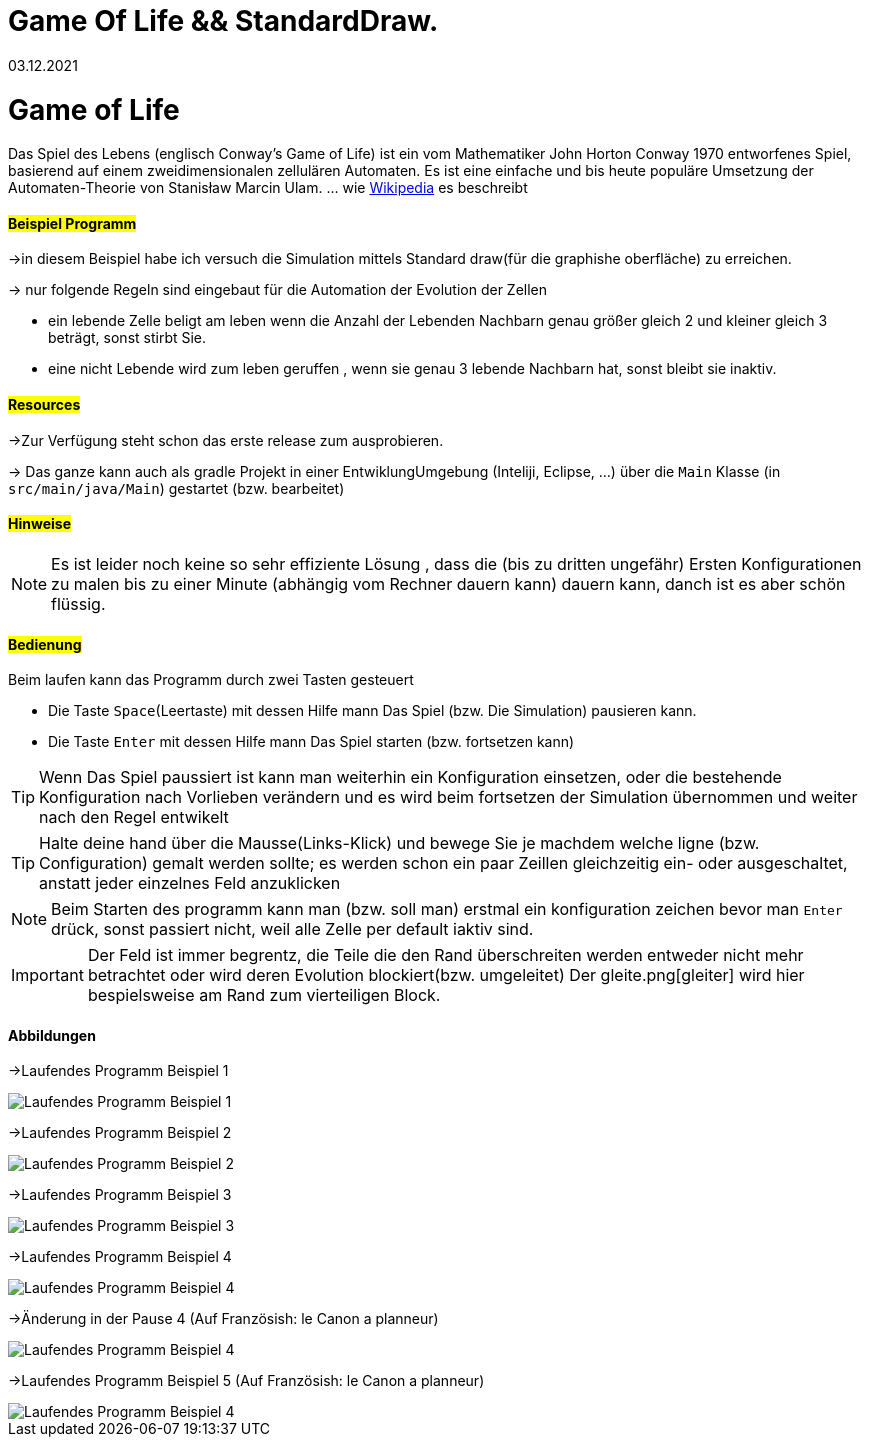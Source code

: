 = Game Of Life && StandardDraw.
03.12.2021
:experimental:
:icons: font
:icon-set: octicon
:source-highlighter: rouge
ifdef::env-github[]
:tip-caption: :bulb:
:note-caption: :information_source:
:important-caption: :heavy_exclamation_mark:
:caution-caption: :fire:
:warning-caption: :warning:
endif::[]

= Game of Life

Das Spiel des Lebens (englisch Conway’s Game of Life) ist ein vom Mathematiker John Horton Conway 1970 entworfenes Spiel, basierend auf einem zweidimensionalen zellulären Automaten. Es ist eine einfache und bis heute populäre Umsetzung der Automaten-Theorie von Stanisław Marcin Ulam.
... wie https://de.wikipedia.org/wiki/Conways_Spiel_des_Lebens[Wikipedia] es beschreibt

==== #Beispiel Programm#

->in diesem Beispiel habe ich versuch die Simulation mittels Standard draw(für die graphishe oberfläche) zu erreichen.

-> nur folgende Regeln sind eingebaut für die Automation der Evolution der Zellen

    * ein  lebende Zelle beligt am leben wenn die Anzahl der Lebenden Nachbarn genau größer gleich 2 und kleiner gleich 3 beträgt, sonst stirbt Sie.

    * eine nicht Lebende wird zum leben geruffen , wenn sie genau 3 lebende Nachbarn hat, sonst bleibt sie inaktiv.

==== #Resources#

->Zur Verfügung steht schon das erste release zum ausprobieren.

-> Das ganze kann auch als gradle Projekt in einer EntwiklungUmgebung (Inteliji, Eclipse, ...) über die `Main` Klasse (in `src/main/java/Main`) gestartet (bzw. bearbeitet)


==== #Hinweise#

NOTE: Es ist leider noch keine so sehr effiziente Lösung , dass die (bis zu dritten ungefähr) Ersten Konfigurationen zu malen bis zu einer Minute (abhängig vom Rechner dauern kann) dauern kann, danch ist es aber schön flüssig.

==== #Bedienung#

Beim laufen kann das Programm durch zwei Tasten gesteuert

    * Die Taste `Space`(Leertaste) mit dessen Hilfe mann Das Spiel (bzw. Die Simulation) pausieren kann.

    * Die Taste `Enter` mit dessen Hilfe mann Das Spiel starten (bzw. fortsetzen kann)

TIP: Wenn Das Spiel paussiert ist kann man weiterhin ein Konfiguration einsetzen, oder die bestehende Konfiguration nach Vorlieben verändern und es wird beim fortsetzen der Simulation übernommen und weiter nach den Regel entwikelt

TIP: Halte deine hand über die Mausse(Links-Klick) und bewege Sie je machdem welche ligne (bzw. Configuration) gemalt werden sollte; es werden schon ein paar Zeillen gleichzeitig ein- oder ausgeschaltet, anstatt jeder einzelnes Feld anzuklicken

NOTE: Beim Starten des programm kann man (bzw. soll man) erstmal ein konfiguration zeichen bevor man `Enter` drück, sonst passiert nicht, weil alle Zelle per default iaktiv sind.

IMPORTANT: Der Feld ist immer begrentz, die Teile die den Rand überschreiten werden entweder nicht mehr betrachtet oder wird deren Evolution blockiert(bzw. umgeleitet) Der gleite.png[gleiter] wird hier bespielsweise am Rand zum vierteiligen Block.

==== Abbildungen

->Laufendes Programm Beispiel 1

image::laufendesProgramm.png[Laufendes Programm Beispiel 1]

->Laufendes Programm Beispiel 2

image::laufendesProgramm2.png[Laufendes Programm Beispiel 2]

->Laufendes Programm Beispiel 3

image::laufendesProgramm3.png[Laufendes Programm Beispiel 3]

->Laufendes Programm Beispiel 4

image::laufendesProgramm4.png[Laufendes Programm Beispiel 4]

->Änderung in der Pause 4 (Auf Französish: le Canon a planneur)

image::andärungInDerPause.png[Laufendes Programm Beispiel 4]

->Laufendes Programm Beispiel 5 (Auf Französish: le Canon a planneur)

image::laufendesProgramm5.png[Laufendes Programm Beispiel 4]

